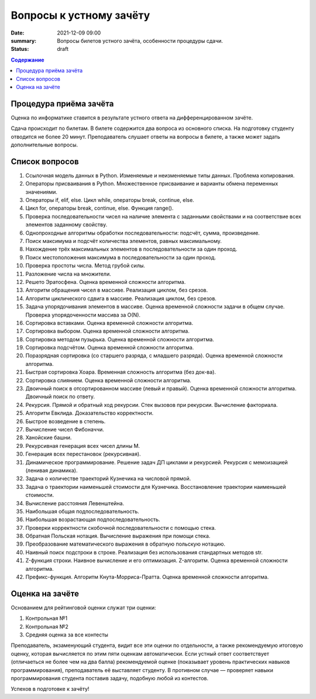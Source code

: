Вопросы к устному зачёту
########################

:date: 2021-12-09 09:00
:summary: Вопросы билетов устного зачёта, особенности процедуры сдачи.
:status: draft

.. default-role:: code
.. contents:: Содержание



Процедура приёма зачёта
-----------------------

Оценка по информатике ставится в результате устного ответа на дифференцированном зачёте.

Сдача происходит по билетам. В билете содержится два вопроса из основного списка. На подготовку студенту отводится не более 20 минут. Преподаватель слушает ответы на вопросы в билете, а также может задать дополнительные вопросы.

Список вопросов
---------------

#. Ссылочная модель данных в Python. Изменяемые и неизменяемые типы данных. Проблема копирования.
#. Операторы присваивания в Python. Множественное присваивание и варианты обмена переменных значениями.
#. Операторы if, elif, else. Цикл while, операторы break, continue, else.
#. Цикл for, операторы break, continue, else. Функция range().
#. Проверка последовательности чисел на наличие элемента с заданными свойствами и на соответствие всех элементов заданному свойству.
#. Однопроходные алгоритмы обработки последовательности: подсчёт, сумма, произведение.
#. Поиск максимума и подсчёт количества элементов, равных максимальному.
#. Нахождение трёх максимальных элементов в последовательности за один проход.
#. Поиск местоположения максимума в последовательности за один проход.
#. Проверка простоты числа. Метод грубой силы.
#. Разложение числа на множители.
#. Решето Эратосфена. Оценка временной сложности алгоритма.
#. Алгоритм обращения чисел в массиве. Реализация циклом, без срезов.
#. Алгоритм циклического сдвига в массиве. Реализация циклом, без срезов.
#. Задача упорядочивания элементов в массиве. Оценка временной сложности задачи в общем случае. Проверка упорядоченности массива за O(N).
#. Сортировка вставками. Оценка временной сложности алгоритма.
#. Сортировка выбором. Оценка временной сложности алгоритма.
#. Сортировка методом пузырька. Оценка временной сложности алгоритма.
#. Сортировка подсчётом. Оценка временной сложности алгоритма.
#. Поразрядная сортировка (со старшего разряда, с младшего разряда). Оценка временной сложности алгоритма.
#. Быстрая сортировка Хоара. Временная сложность алгоритма (без док-ва).
#. Сортировка слиянием. Оценка временной сложности алгоритма.
#. Двоичный поиск в отсортированном массиве (левый и правый). Оценка временной сложности алгоритма. Двоичный поиск по ответу.
#. Рекурсия. Прямой и обратный ход рекурсии. Стек вызовов при рекурсии. Вычисление факториала.
#. Алгоритм Евклида. Доказательство корректности.
#. Быстрое возведение в степень.
#. Вычисление чисел Фибоначчи.
#. Ханойские башни.
#. Рекурсивная генерация всех чисел длины M.
#. Генерация всех перестановок (рекурсивная).
#. Динамическое программирование. Решение задач ДП циклами и рекурсией. Рекурсия с мемоизацией (ленивая динамика).
#. Задача о количестве траекторий Кузнечика на числовой прямой.
#. Задача о траектории наименьшей стоимости для Кузнечика. Восстановление траектории наименьшей стоимости.
#. Вычисление расстояния Левенштейна.
#. Наибольшая общая подпоследовательность.
#. Наибольшая возрастающая подпоследовательность.
#. Проверки корректности скобочной последовательности с помощью стека.
#. Обратная Польская нотация. Вычисление выражения при помощи стека.
#. Преобразование математического выражения в обратную польскую нотацию.
#. Наивный поиск подстроки в строке. Реализация без использования стандартных методов str.
#. Z-функция строки. Наивное вычисление и его оптимизация. Z-алгоритм. Оценка временной сложности алгоритма.
#. Префикс-функция. Алгоритм Кнута-Морриса-Пратта. Оценка временной сложности алгоритма.


Оценка на зачёте
----------------

Основанием для рейтинговой оценки служат три оценки:

#. Контрольная №1
#. Контрольная №2
#. Средняя оценка за все контесты

Преподаватель, экзаменующий студента, видит все эти оценки по отдельности, а также рекомендуемую итоговую оценку, которая вычисляется по этим пяти оценкам автоматически. Если устный ответ соответствует (отличаеться не более чем на два балла) рекомендуемой оценке (показывает уровень практических навыков программирования), преподаватель её выставляет студенту. В противном случае — проверяет навыки программирования студента поставив задачу, подобную любой из контестов.


Успехов в подготовке к зачёту!
